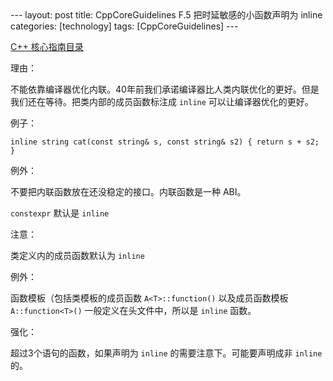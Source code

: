 #+BEGIN_EXPORT html
---
layout: post
title: CppCoreGuidelines F.5 把时延敏感的小函数声明为 inline
categories: [technology]
tags: [CppCoreGuidelines]
---
#+END_EXPORT

[[http://kimi.im/tags.html#CppCoreGuidelines-ref][C++ 核心指南目录]]

理由：

不能依靠编译器优化内联。40年前我们承诺编译器比人类内联优化的更好。但是
我们还在等待。把类内部的成员函数标注成 ~inline~ 可以让编译器优化的更好。

例子：

#+begin_src C++ :results output :exports both :flags -std=c++20 :namespaces std :includes <iostream> <vector> <algorithm> :eval no-export
inline string cat(const string& s, const string& s2) { return s + s2; }
#+end_src

例外：

不要把内联函数放在还没稳定的接口。内联函数是一种 ABI。

~constexpr~ 默认是 ~inline~

注意：

类定义内的成员函数默认为 ~inline~

例外：

函数模板（包括类模板的成员函数 ~A<T>::function()~ 以及成员函数模板
~A::function<T>()~ 一般定义在头文件中，所以是 ~inline~ 函数。

强化：

超过3个语句的函数，如果声明为 ~inline~ 的需要注意下。可能要声明成非 ~inline~ 的。
